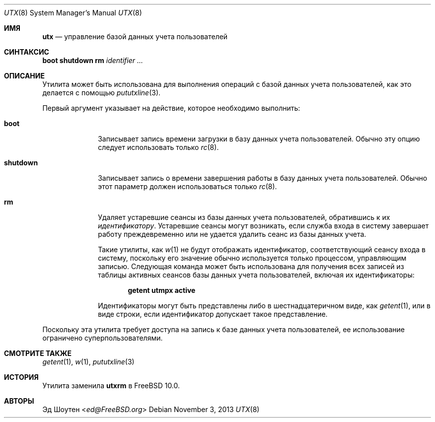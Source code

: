 .\" Copyright (c) 2011-2012 Ed Schouten <ed@FreeBSD.org>
.\" All rights reserved.
.\"
.\" Redistribution and use in source and binary forms, with or without
.\" modification, are permitted provided that the following conditions
.\" are met:
.\" 1. Redistributions of source code must retain the above copyright
.\"    notice, this list of conditions and the following disclaimer.
.\" 2. Redistributions in binary form must reproduce the above copyright
.\"    notice, this list of conditions and the following disclaimer in the
.\"    documentation and/or other materials provided with the distribution.
.\"
.\" THIS SOFTWARE IS PROVIDED BY THE AUTHOR AND CONTRIBUTORS ``AS IS'' AND
.\" ANY EXPRESS OR IMPLIED WARRANTIES, INCLUDING, BUT NOT LIMITED TO, THE
.\" IMPLIED WARRANTIES OF MERCHANTABILITY AND FITNESS FOR A PARTICULAR PURPOSE
.\" ARE DISCLAIMED.  IN NO EVENT SHALL THE AUTHOR OR CONTRIBUTORS BE LIABLE
.\" FOR ANY DIRECT, INDIRECT, INCIDENTAL, SPECIAL, EXEMPLARY, OR CONSEQUENTIAL
.\" DAMAGES (INCLUDING, BUT NOT LIMITED TO, PROCUREMENT OF SUBSTITUTE GOODS
.\" OR SERVICES; LOSS OF USE, DATA, OR PROFITS; OR BUSINESS INTERRUPTION)
.\" HOWEVER CAUSED AND ON ANY THEORY OF LIABILITY, WHETHER IN CONTRACT, STRICT
.\" LIABILITY, OR TORT (INCLUDING NEGLIGENCE OR OTHERWISE) ARISING IN ANY WAY
.\" OUT OF THE USE OF THIS SOFTWARE, EVEN IF ADVISED OF THE POSSIBILITY OF
.\" SUCH DAMAGE.
.\"
.Dd November 3, 2013
.Dt UTX 8
.Os
.Sh ИМЯ
.Nm utx
.Nd управление базой данных учета пользователей
.Sh СИНТАКСИС
.Nm
.Cm boot
.Nm
.Cm shutdown
.Nm
.Cm rm
.Ar identifier
.Ar ...
.Sh ОПИСАНИЕ
Утилита
.Nm
может быть использована для выполнения операций с
базой данных учета пользователей, как это делается с помощью
.Xr pututxline 3 .
.Pp
Первый аргумент
.Nm
указывает на действие, которое необходимо выполнить:
.Bl -tag -width ".Cm shutdown"
.It Cm boot
Записывает запись времени загрузки в базу данных учета пользователей.
Обычно эту опцию следует использовать только
.Xr rc 8 .
.It Cm shutdown
Записывает запись о времени завершения работы в базу данных учета пользователей.
Обычно этот параметр должен использоваться только
.Xr rc 8 .
.It Cm rm
Удаляет устаревшие сеансы из
базы данных учета пользователей, обратившись к их
.Ar идентификатору .
Устаревшие сеансы могут возникать, если служба входа в систему завершает работу преждевременно или не удается
удалить сеанс из базы данных учета.
.Pp
Такие утилиты, как
.Xr w 1
не будут отображать идентификатор, соответствующий сеансу входа в систему,
поскольку его значение обычно используется только процессом, управляющим
записью.
Следующая команда может быть использована для получения всех записей из
таблицы активных сеансов базы данных учета пользователей, включая их идентификаторы:
.Pp
.Dl getent utmpx active
.Pp
Идентификаторы могут быть представлены либо в шестнадцатеричном виде, как
.Xr getent 1 ,
или в виде строки, если идентификатор допускает такое представление.
.El
.Pp
Поскольку эта утилита требует доступа на запись
к базе данных учета пользователей, ее использование ограничено суперпользователями.
.Sh СМОТРИТЕ ТАКЖЕ
.Xr getent 1 ,
.Xr w 1 ,
.Xr pututxline 3
.Sh ИСТОРИЯ
Утилита
.Nm
заменила
.Nm utxrm
в
.Fx 10.0 .
.Sh АВТОРЫ
.An Эд Шоутен Aq Mt ed@FreeBSD.org
